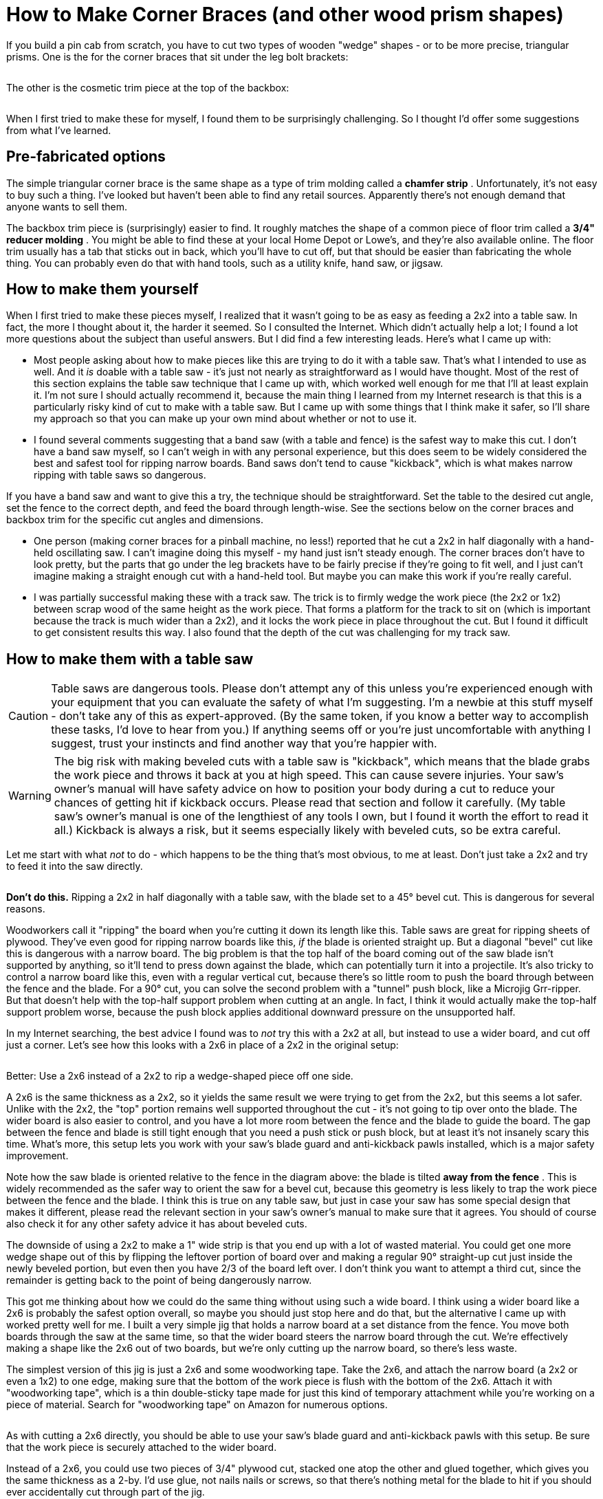 [#howToMakeCornerBrances]
= How to Make Corner Braces (and other wood prism shapes)

If you build a pin cab from scratch, you have to cut two types of wooden "wedge" shapes - or to be more precise, triangular prisms. One is the for the corner braces that sit under the leg bolt brackets:

image::images/leg-bracket-spacer.png[""]

The other is the cosmetic trim piece at the top of the backbox:

image::images/backbox-top-trim.png[""]

When I first tried to make these for myself, I found them to be surprisingly challenging. So I thought I'd offer some suggestions from what I've learned.

== Pre-fabricated options

The simple triangular corner brace is the same shape as a type of trim molding called a *chamfer strip* . Unfortunately, it's not easy to buy such a thing. I've looked but haven't been able to find any retail sources. Apparently there's not enough demand that anyone wants to sell them.

The backbox trim piece is (surprisingly) easier to find. It roughly matches the shape of a common piece of floor trim called a *3/4" reducer molding* . You might be able to find these at your local Home Depot or Lowe's, and they're also available online. The floor trim usually has a tab that sticks out in back, which you'll have to cut off, but that should be easier than fabricating the whole thing. You can probably even do that with hand tools, such as a utility knife, hand saw, or jigsaw.

== How to make them yourself

When I first tried to make these pieces myself, I realized that it wasn't going to be as easy as feeding a 2x2 into a table saw. In fact, the more I thought about it, the harder it seemed. So I consulted the Internet. Which didn't actually help a lot; I found a lot more questions about the subject than useful answers. But I did find a few interesting leads. Here's what I came up with:

* Most people asking about how to make pieces like this are trying to do it with a table saw. That's what I intended to use as well. And it _is_ doable with a table saw - it's just not nearly as straightforward as I would have thought. Most of the rest of this section explains the table saw technique that I came up with, which worked well enough for me that I'll at least explain it. I'm not sure I should actually recommend it, because the main thing I learned from my Internet research is that this is a particularly risky kind of cut to make with a table saw. But I came up with some things that I think make it safer, so I'll share my approach so that you can make up your own mind about whether or not to use it.
* I found several comments suggesting that a band saw (with a table and fence) is the safest way to make this cut. I don't have a band saw myself, so I can't weigh in with any personal experience, but this does seem to be widely considered the best and safest tool for ripping narrow boards. Band saws don't tend to cause "kickback", which is what makes narrow ripping with table saws so dangerous.

If you have a band saw and want to give this a try, the technique should be straightforward. Set the table to the desired cut angle, set the fence to the correct depth, and feed the board through length-wise. See the sections below on the corner braces and backbox trim for the specific cut angles and dimensions.

* One person (making corner braces for a pinball machine, no less!) reported that he cut a 2x2 in half diagonally with a hand-held oscillating saw. I can't imagine doing this myself - my hand just isn't steady enough. The corner braces don't have to look pretty, but the parts that go under the leg brackets have to be fairly precise if they're going to fit well, and I just can't imagine making a straight enough cut with a hand-held tool. But maybe you can make this work if you're really careful.
* I was partially successful making these with a track saw. The trick is to firmly wedge the work piece (the 2x2 or 1x2) between scrap wood of the same height as the work piece. That forms a platform for the track to sit on (which is important because the track is much wider than a 2x2), and it locks the work piece in place throughout the cut. But I found it difficult to get consistent results this way. I also found that the depth of the cut was challenging for my track saw.

== How to make them with a table saw

CAUTION: Table saws are dangerous tools. Please don't attempt any of this unless you're experienced enough with your equipment that you can evaluate the safety of what I'm suggesting. I'm a newbie at this stuff myself - don't take any of this as expert-approved. (By the same token, if you know a better way to accomplish these tasks, I'd love to hear from you.) If anything seems off or you're just uncomfortable with anything I suggest, trust your instincts and find another way that you're happier with.

WARNING: The big risk with making beveled cuts with a table saw is "kickback", which means that the blade grabs the work piece and throws it back at you at high speed. This can cause severe injuries. Your saw's owner's manual will have safety advice on how to position your body during a cut to reduce your chances of getting hit if kickback occurs. Please read that section and follow it carefully. (My table saw's owner's manual is one of the lengthiest of any tools I own, but I found it worth the effort to read it all.) Kickback is always a risk, but it seems especially likely with beveled cuts, so be extra careful.

Let me start with what _not_ to do - which happens to be the thing that's most obvious, to me at least. Don't just take a 2x2 and try to feed it into the saw directly.

image::images/rip-2x2-45-deg.png[""]

*Don't do this.* Ripping a 2x2 in half diagonally with a table saw, with the blade set to a 45° bevel cut. This is dangerous for several reasons.

Woodworkers call it "ripping" the board when you're cutting it down its length like this. Table saws are great for ripping sheets of plywood. They've even good for ripping narrow boards like this, _if_ the blade is oriented straight up. But a diagonal "bevel" cut like this is dangerous with a narrow board. The big problem is that the top half of the board coming out of the saw blade isn't supported by anything, so it'll tend to press down against the blade, which can potentially turn it into a projectile. It's also tricky to control a narrow board like this, even with a regular vertical cut, because there's so little room to push the board through between the fence and the blade. For a 90° cut, you can solve the second problem with a "tunnel" push block, like a Microjig Grr-ripper. But that doesn't help with the top-half support problem when cutting at an angle. In fact, I think it would actually make the top-half support problem worse, because the push block applies additional downward pressure on the unsupported half.

In my Internet searching, the best advice I found was to _not_ try this with a 2x2 at all, but instead to use a wider board, and cut off just a corner. Let's see how this looks with a 2x6 in place of a 2x2 in the original setup:

image::images/rip-2x6-45-deg.png[""]

Better: Use a 2x6 instead of a 2x2 to rip a wedge-shaped piece off one side.

A 2x6 is the same thickness as a 2x2, so it yields the same result we were trying to get from the 2x2, but this seems a lot safer. Unlike with the 2x2, the "top" portion remains well supported throughout the cut - it's not going to tip over onto the blade. The wider board is also easier to control, and you have a lot more room between the fence and the blade to guide the board. The gap between the fence and blade is still tight enough that you need a push stick or push block, but at least it's not insanely scary this time. What's more, this setup lets you work with your saw's blade guard and anti-kickback pawls installed, which is a major safety improvement.

Note how the saw blade is oriented relative to the fence in the diagram above: the blade is tilted *away from the fence* . This is widely recommended as the safer way to orient the saw for a bevel cut, because this geometry is less likely to trap the work piece between the fence and the blade. I think this is true on any table saw, but just in case your saw has some special design that makes it different, please read the relevant section in your saw's owner's manual to make sure that it agrees. You should of course also check it for any other safety advice it has about beveled cuts.

The downside of using a 2x2 to make a 1" wide strip is that you end up with a lot of wasted material. You could get one more wedge shape out of this by flipping the leftover portion of board over and making a regular 90° straight-up cut just inside the newly beveled portion, but even then you have 2/3 of the board left over. I don't think you want to attempt a third cut, since the remainder is getting back to the point of being dangerously narrow.

This got me thinking about how we could do the same thing without using such a wide board. I think using a wider board like a 2x6 is probably the safest option overall, so maybe you should just stop here and do that, but the alternative I came up with worked pretty well for me. I built a very simple jig that holds a narrow board at a set distance from the fence. You move both boards through the saw at the same time, so that the wider board steers the narrow board through the cut. We're effectively making a shape like the 2x6 out of two boards, but we're only cutting up the narrow board, so there's less waste.

The simplest version of this jig is just a 2x6 and some woodworking tape. Take the 2x6, and attach the narrow board (a 2x2 or even a 1x2) to one edge, making sure that the bottom of the work piece is flush with the bottom of the 2x6. Attach it with "woodworking tape", which is a thin double-sticky tape made for just this kind of temporary attachment while you're working on a piece of material. Search for "woodworking tape" on Amazon for numerous options.

image::images/rip-2x2-with-2x6-jig.png[""]

As with cutting a 2x6 directly, you should be able to use your saw's blade guard and anti-kickback pawls with this setup. Be sure that the work piece is securely attached to the wider board.

Instead of a 2x6, you could use two pieces of 3/4" plywood cut, stacked one atop the other and glued together, which gives you the same thickness as a 2-by. I'd use glue, not nails nails or screws, so that there's nothing metal for the blade to hit if you should ever accidentally cut through part of the jig.

It's important that the sides of the jig are straight and parallel. There are several easy ways to do this; do a Web search for "jointing with a table saw" for videos showing techniques. The basic idea that you need another board that already has one straight edge that you can use as a reference against the fence, and then you use that board to guide the board that you want straightened (the jig, in this case) through the saw, to take off just enough material from the rough edge to make it perfectly straight. After you've "jointed" one edge of the jig this way, you can run the jig through the saw again, holding the newly straight edge against the fence, to make the other edge perfectly parallel to it.

It would be possible to elaborate on this jig with something that holds the narrower board in place without tape, but I'll leave that to your ingenuity.

== Corner braces

Here's the target size for the corner braces:

image::images/leg-bracket-spacer-2.png[""]

Unfortunately, this is _not_ the size you get when you cut a 2x2 exactly in half diagonally.

To get the right size, you have to cut the 2x2 a little off-center. Exactly how far off-center depends on the thickness of your saw blade, so the easiest thing to do is probably to make a series of test cuts, and measure and adjust until you hit the right size.

If you want to test the fit against an actual leg bracket, grab a couple of small pieces of scrap wood, make a corner out of them, and screw a leg bolt bracket to the inside of the corner. Then slip the test piece under the bracket to see if it fits. When the size is right, the test piece should fit snugly.

The diagonal angle is 45°, so set your saw blade at a 45° bevel tilt.

*Lengths:* The most critical function of the braces is to fill the gap under the leg bolt brackets. The brackets are about 5½ inches long, so you can satisfy this function by making all four corner braces about 6" long. Alternatively, you can make them a bit longer, so that they provide additional reinforcement along a greater section of the corner seams:

* At the front, the braces can extend from the cabinet floor to the top of the brackets, which amounts to about 8½". You shouldn't make them extend above the top of the brackets, since they might get in the way of the plunger and front-panel buttons.
* At the back, the braces can extend all the way from the cabinet floor to the top, about 21½".

== Backbox top trim

The backbox top trim piece has this profile:

image::images/backbox-trim-cross-section.png[""]

This piece is purely cosmetic, so you don't have to hit those dimensions perfectly. Those dimensions are just what the WPC machines use. I don't think anyone would notice the slightest difference if you had a bit more or a bit less than the 1/4" lip at the front.

You can accomplish this shape by cutting a 1x2 with the blade set at a 20.5° angle. The 1x2 should be oriented the "tall way", and set up the fence offset so that the bottom edge is cut to 1/4" thick. (Approximately - again, it doesn't really matter that hit that size exactly.)

As with the corner braces, the easiest way to get the fence position set up is to make a test cut, and adjust the fence based on the results.

image::images/rip-1x2-20-deg-2x6-jig.png[""]

